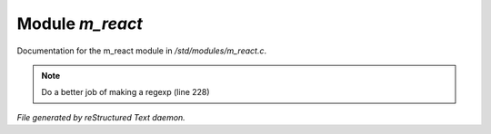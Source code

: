 *****************
Module *m_react*
*****************

Documentation for the m_react module in */std/modules/m_react.c*.

.. note:: Do a better job of making a regexp (line 228)

*File generated by reStructured Text daemon.*
